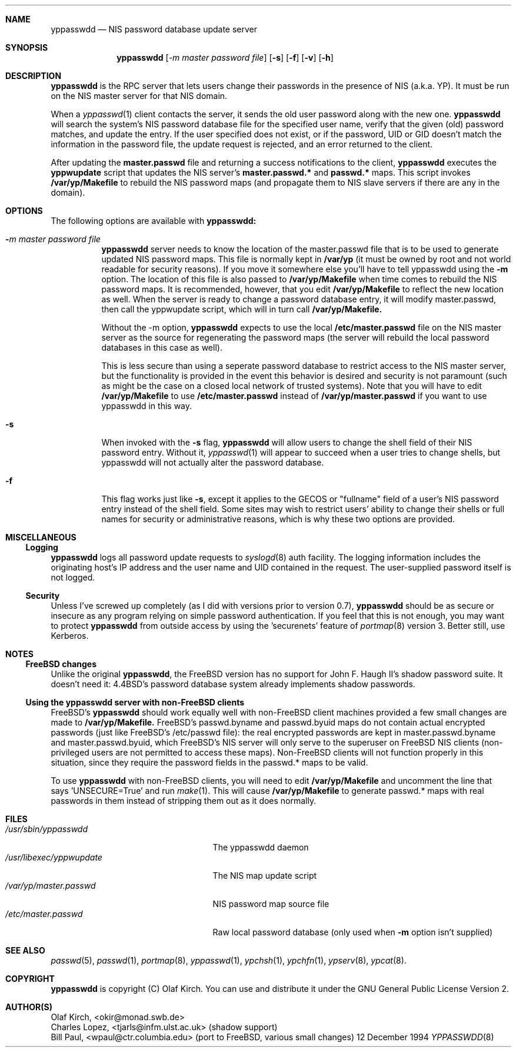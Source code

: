 .\"
.\" Copyright 1994 Olaf Kirch, <okir@monad.swb.de>
.\"
.\" This program is covered by the GNU General Public License, version 2.
.\" It is provided in the hope that it is useful. However, the author
.\" disclaims ALL WARRANTIES, expressed or implied. See the GPL for details.
.\"
.Dd 12 December 1994
.Dt YPPASSWDD 8
.Sh NAME
.Nm yppasswdd
.Nd NIS password database update server
.Sh SYNOPSIS
.Nm yppasswdd
.Op Ar -m master password file
.Op Fl s
.Op Fl f
.Op Fl v
.Op Fl h
.Sh DESCRIPTION
.Nm yppasswdd
is the RPC server that lets users change their passwords
in the presence of NIS (a.k.a. YP). It must be run on the NIS master
server for that NIS domain.
.Pp
When a
.Xr yppasswd 1
client contacts the server, it sends the old user
password along with the new one.
.Nm yppasswdd
will search the system's
NIS password database file for the specified user name, verify that the
given (old) password matches, and update the entry. If the user
specified does not exist, or if the password, UID or GID doesn't match
the information in the password file, the update request is rejected,
and an error returned to the client.
.Pp
After updating the
.Nm master.passwd
file and returning a success
notifications to the client,
.Nm yppasswdd
executes the
.Nm yppwupdate
script that updates the NIS server's
.Nm master.passwd.*
and
.Nm passwd.*
maps. This script invokes 
.Nm /var/yp/Makefile
to rebuild the NIS password maps (and propagate them to NIS slave
servers if there are any in the domain).
.Sh OPTIONS
.Bl -tag -width Ds
The following options are available with
.Nm yppasswdd:
.It Fl Ar m master password file
.Nm yppasswdd
server needs to know the location of the
master.passwd file that is to be used to generate updated NIS
password maps. This file is normally kept in
.Nm /var/yp
(it must be owned by root and not world readable for security reasons). 
If you move it somewhere else you'll have to tell yppasswdd using the
.Fl m
option. The location of this file is also passed to
.Nm /var/yp/Makefile
when time comes to rebuild the NIS password maps. It is recommended,
however, that you edit
.Nm /var/yp/Makefile
to reflect the new location as well.
When the server is ready to change
a password database entry, it will modify master.passwd, then
call the yppwupdate script, which will in turn call
.Nm /var/yp/Makefile.
.Pp
Without the -m option,
.Nm yppasswdd
expects to use the local
.Nm /etc/master.passwd
file on the NIS master server as the source for 
regenerating the password maps (the server will rebuild the local 
password databases in this case as well).
.Pp
This is less secure than
using a seperate password database to restrict access to the NIS 
master server, but the functionality is provided in the event this 
behavior is desired and security is not paramount (such as might be
the case on a closed local network of trusted systems).
Note that you will have to edit
.Nm /var/yp/Makefile
to use
.Nm /etc/master.passwd
instead of
.Nm /var/yp/master.passwd
if you want to use yppasswdd in this way.
.It Fl s
When invoked with the
.Fl s
flag,
.Nm yppasswdd
will allow users to change
the shell field of their NIS password entry. Without it,
.Xr yppasswd 1
will
appear to succeed when a user tries to change shells, but yppasswdd
will not actually alter the password database.
.It Fl f
This flag works just like
.Fl s ,
except it applies to the GECOS or
"fullname" field of a user's NIS password entry instead of the shell field. 
Some sites may wish to restrict users' ability to change their shells or 
full names for security or administrative reasons, which is why these two 
options are provided.
.Sh MISCELLANEOUS
.Ss Logging
.Nm yppasswdd
logs all password update requests to
.Xr syslogd 8
auth facility. The logging information includes the originating host's
IP address and the user name and UID contained in the request. The
user-supplied password itself is not logged.
.Ss Security
Unless I've screwed up completely (as I did with versions prior to
version 0.7),
.Nm yppasswdd
should be as secure or insecure as any
program relying on simple password authentication.  If you feel that
this is not enough, you may want to protect
.Nm yppasswdd
from outside
access by using the 'securenets' feature of
.Xr portmap 8
version 3.  Better still, use Kerberos.
.Sh NOTES
.Ss FreeBSD changes
Unlike the original
.Nm yppasswdd ,
the FreeBSD version has no support for 
John F. Haugh II's shadow password suite. It doesn't need it: 4.4BSD's
password database system already implements shadow passwords.
.Ss Using the yppasswdd server with non-FreeBSD clients
FreeBSD's
.Nm yppasswdd
should work equally well with non-FreeBSD client machines provided a
few small changes are made to
.Nm /var/yp/Makefile.
FreeBSD's passwd.byname and passwd.byuid maps do not contain actual
encrypted passwords (just like FreeBSD's /etc/passwd file): the real
encrypted passwords are kept in master.passwd.byname and
master.passwd.byuid, which FreeBSD's NIS server will only serve to
the superuser on FreeBSD NIS clients (non-privileged users are not
permitted to access these maps). Non-FreeBSD clients will not function
properly in this situation, since they require the password fields in
the passwd.* maps to be valid.
.Pp
To use
.Nm yppasswdd
with non-FreeBSD clients, you will need to edit
.Nm /var/yp/Makefile
and uncomment the line that says 'UNSECURE=True' and run
.Xr make 1 .
This will cause
.Nm /var/yp/Makefile
to generate passwd.* maps with real passwords in them instead of
stripping them out as it does normally.
.Sh FILES
.Bl -tag -width /usr/libexec/yppwupdate -compact
.It Pa /usr/sbin/yppasswdd
The yppasswdd daemon
.It Pa /usr/libexec/yppwupdate
The NIS map update script
.It Pa /var/yp/master.passwd
NIS password map source file
.It Pa /etc/master.passwd
Raw local password database (only used when
.Fl m
option isn't supplied)
.Sh SEE ALSO
.Xr passwd 5 ,
.Xr passwd 1 ,
.Xr portmap 8 ,
.Xr yppasswd 1 ,
.Xr ypchsh 1 ,
.Xr ypchfn 1 ,
.Xr ypserv 8 ,
.Xr ypcat 8 .
.Sh COPYRIGHT
.Nm yppasswdd
is copyright (C) Olaf Kirch. You can use and distribute it
under the GNU General Public License Version 2.
.Sh AUTHOR(S)
.br
Olaf Kirch, <okir@monad.swb.de>
.br
Charles Lopez, <tjarls@infm.ulst.ac.uk> (shadow support)
.br
Bill Paul, <wpaul@ctr.columbia.edu> (port to FreeBSD, various small changes)
